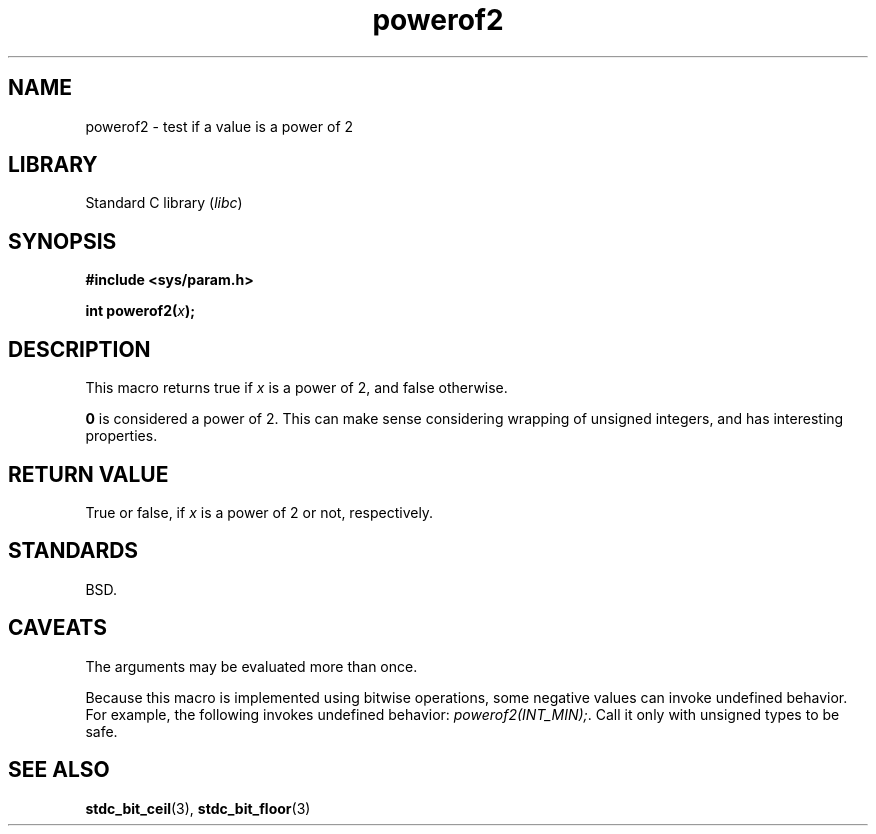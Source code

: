 .\" Copyright (C) 2022 Alejandro Colomar <alx@kernel.org>
.\"
.\" SPDX-License-Identifier: Linux-man-pages-copyleft
.\"
.TH powerof2 3 (date) "Linux man-pages (unreleased)"
.SH NAME
powerof2 \- test if a value is a power of 2
.SH LIBRARY
Standard C library
.RI ( libc )
.SH SYNOPSIS
.nf
.B #include <sys/param.h>
.P
.BI "int powerof2(" x );
.fi
.SH DESCRIPTION
This macro returns true if
.I x
is a power of 2,
and false otherwise.
.P
.B 0
is considered a power of 2.
This can make sense considering wrapping of unsigned integers,
and has interesting properties.
.SH RETURN VALUE
True or false,
if
.I x
is a power of 2 or not,
respectively.
.SH STANDARDS
BSD.
.SH CAVEATS
The arguments may be evaluated more than once.
.P
Because this macro is implemented using bitwise operations,
some negative values can invoke undefined behavior.
For example,
the following invokes undefined behavior:
.IR "powerof2(INT_MIN);".
Call it only with unsigned types to be safe.
.SH SEE ALSO
.BR stdc_bit_ceil (3),
.BR stdc_bit_floor (3)
